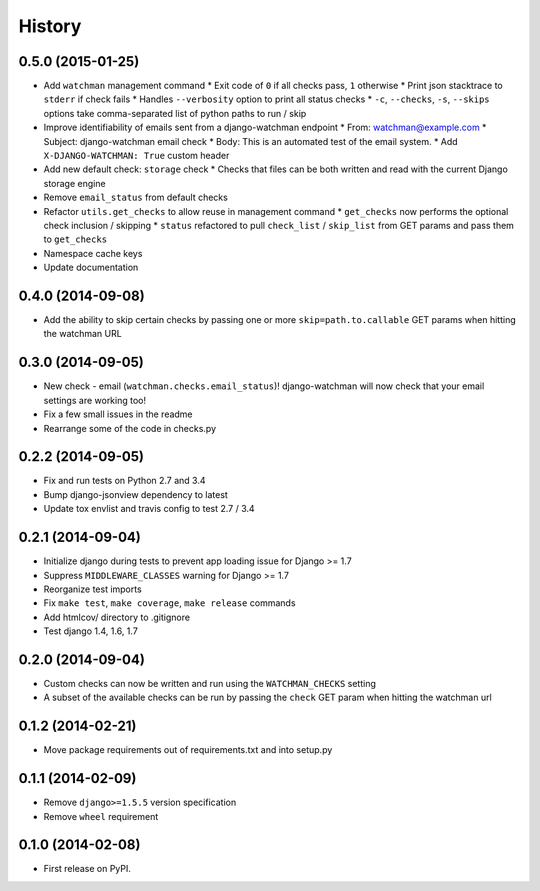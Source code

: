 .. :changelog:

History
-------
0.5.0 (2015-01-25)
++++++++++++++++++

* Add ``watchman`` management command
  * Exit code of ``0`` if all checks pass, ``1`` otherwise
  * Print json stacktrace to ``stderr`` if check fails
  * Handles ``--verbosity`` option to print all status checks
  * ``-c``, ``--checks``, ``-s``, ``--skips`` options take comma-separated list of python paths to run / skip
* Improve identifiability of emails sent from a django-watchman endpoint
  * From: watchman@example.com
  * Subject: django-watchman email check
  * Body: This is an automated test of the email system.
  * Add ``X-DJANGO-WATCHMAN: True`` custom header
* Add new default check: ``storage`` check
  * Checks that files can be both written and read with the current Django storage engine
* Remove ``email_status`` from default checks
* Refactor ``utils.get_checks`` to allow reuse in management command
  * ``get_checks`` now performs the optional check inclusion / skipping
  * ``status`` refactored to pull ``check_list`` / ``skip_list`` from GET params and pass them to ``get_checks``
* Namespace cache keys
* Update documentation

0.4.0 (2014-09-08)
++++++++++++++++++

* Add the ability to skip certain checks by passing one or more
  ``skip=path.to.callable`` GET params when hitting the watchman URL

0.3.0 (2014-09-05)
++++++++++++++++++

* New check - email (``watchman.checks.email_status``)! django-watchman will now
  check that your email settings are working too!
* Fix a few small issues in the readme
* Rearrange some of the code in checks.py

0.2.2 (2014-09-05)
++++++++++++++++++

* Fix and run tests on Python 2.7 and 3.4
* Bump django-jsonview dependency to latest
* Update tox envlist and travis config to test 2.7 / 3.4

0.2.1 (2014-09-04)
++++++++++++++++++

* Initialize django during tests to prevent app loading issue for Django >= 1.7
* Suppress ``MIDDLEWARE_CLASSES`` warning for Django >= 1.7
* Reorganize test imports
* Fix ``make test``, ``make coverage``, ``make release`` commands
* Add htmlcov/ directory to .gitignore
* Test django 1.4, 1.6, 1.7

0.2.0 (2014-09-04)
++++++++++++++++++

* Custom checks can now be written and run using the ``WATCHMAN_CHECKS`` setting
* A subset of the available checks can be run by passing the ``check`` GET param
  when hitting the watchman url

0.1.2 (2014-02-21)
++++++++++++++++++

* Move package requirements out of requirements.txt and into setup.py

0.1.1 (2014-02-09)
++++++++++++++++++

* Remove ``django>=1.5.5`` version specification
* Remove ``wheel`` requirement


0.1.0 (2014-02-08)
++++++++++++++++++

* First release on PyPI.
